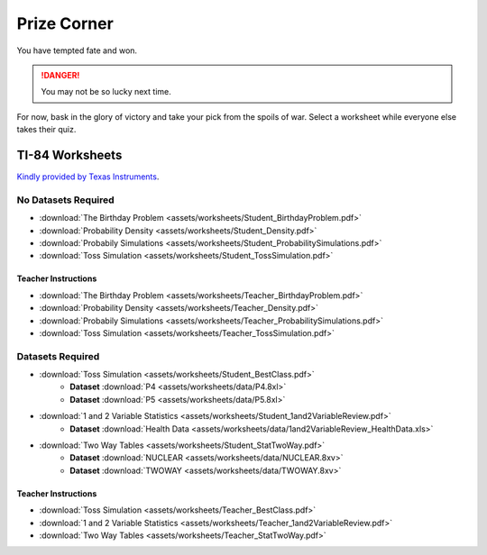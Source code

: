 .. _prize_corner:

============
Prize Corner
============

You have tempted fate and won. 

.. danger:: 

    You may not be so lucky next time.

For now, bask in the glory of victory and take your pick from the spoils of war. Select a worksheet while everyone else takes their quiz. 

TI-84 Worksheets
================

`Kindly provided by Texas Instruments <https://education.ti.com/en/84activitycentral/us/statistics>`_.

No Datasets Required
--------------------

- :download:`The Birthday Problem <assets/worksheets/Student_BirthdayProblem.pdf>`
- :download:`Probability Density <assets/worksheets/Student_Density.pdf>`
- :download:`Probabily Simulations <assets/worksheets/Student_ProbabilitySimulations.pdf>`
- :download:`Toss Simulation <assets/worksheets/Student_TossSimulation.pdf>`

Teacher Instructions
********************
- :download:`The Birthday Problem <assets/worksheets/Teacher_BirthdayProblem.pdf>`
- :download:`Probability Density <assets/worksheets/Teacher_Density.pdf>`
- :download:`Probabily Simulations <assets/worksheets/Teacher_ProbabilitySimulations.pdf>`
- :download:`Toss Simulation <assets/worksheets/Teacher_TossSimulation.pdf>`

Datasets Required
-----------------

- :download:`Toss Simulation <assets/worksheets/Student_BestClass.pdf>`
   - **Dataset** :download:`P4 <assets/worksheets/data/P4.8xl>`
   - **Dataset** :download:`P5 <assets/worksheets/data/P5.8xl>`
- :download:`1 and 2 Variable Statistics <assets/worksheets/Student_1and2VariableReview.pdf>`
   - **Dataset** :download:`Health Data <assets/worksheets/data/1and2VariableReview_HealthData.xls>`
- :download:`Two Way Tables <assets/worksheets/Student_StatTwoWay.pdf>`
   - **Dataset** :download:`NUCLEAR <assets/worksheets/data/NUCLEAR.8xv>`
   - **Dataset** :download:`TWOWAY <assets/worksheets/data/TWOWAY.8xv>`

Teacher Instructions 
********************

- :download:`Toss Simulation <assets/worksheets/Teacher_BestClass.pdf>`
- :download:`1 and 2 Variable Statistics <assets/worksheets/Teacher_1and2VariableReview.pdf>`
- :download:`Two Way Tables <assets/worksheets/Teacher_StatTwoWay.pdf>`